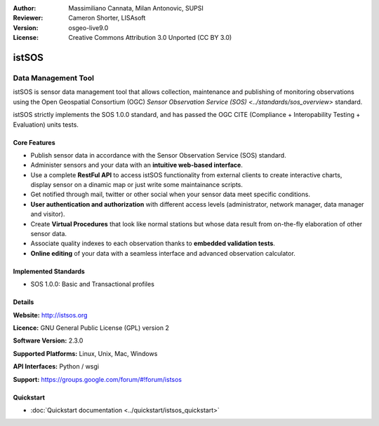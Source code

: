 :Author: Massimiliano Cannata, Milan Antonovic, SUPSI
:Reviewer: Cameron Shorter, LISAsoft
:Version: osgeo-live9.0
:License: Creative Commons Attribution 3.0 Unported (CC BY 3.0)

.. image:: ../../images/project_logos/logo-istsos.png
  :alt: project logo
  :align: right
  :target: http://istsos.org

.. image:: ../../images/logos/OSGeo_incubation.png
  :scale: 100 %
  :alt: OSGeo Project
  :align: right
  :target: http://www.osgeo.org/incubator/process/principles.html


istSOS
================================================================================

Data Management Tool
~~~~~~~~~~~~~~~~~~~~~~~~~~~~~~~~~~~~~~~~~~~~~~~~~~~~~~~~~~~~~~~~~~~~~~~~~~~~~~~~

istSOS is sensor data management tool that allows collection, maintenance and publishing of monitoring observations using the Open Geospatial Consortium (OGC) `Sensor Observation Service (SOS) <../standards/sos_overview>` standard.

.. image:: ../../images/screenshots/1024x768/screenshot_istsos.png
  :scale: 60 %
  :alt: data viewer
  :align: right

istSOS strictly implements the SOS 1.0.0 standard, and has passed the OGC CITE (Compliance + Interopability Testing + Evaluation) units tests.

Core Features
--------------------------------------------------------------------------------

* Publish sensor data in accordance with the Sensor Observation Service (SOS) standard.
* Administer sensors and your data with an **intuitive web-based interface**.
* Use a complete **RestFul API** to access istSOS functionality from external clients to create interactive charts, display sensor on a dinamic map or just write some maintainance scripts.
* Get notified through mail, twitter or other social when your sensor data meet specific conditions.
* **User authentication and authorization** with different access levels (administrator, network manager, data manager and visitor).
* Create **Virtual Procedures** that look like normal stations but whose data result from on-the-fly elaboration of other sensor data.
* Associate quality indexes to each observation thanks to **embedded validation tests**.
* **Online editing** of your data with a seamless interface and advanced observation calculator.


Implemented Standards
--------------------------------------------------------------------------------
* SOS 1.0.0: Basic and Transactional profiles

Details
--------------------------------------------------------------------------------

**Website:** http://istsos.org

**Licence:** GNU General Public License (GPL) version 2

**Software Version:** 2.3.0

**Supported Platforms:** Linux, Unix, Mac, Windows

**API Interfaces:** Python / wsgi

**Support:** https://groups.google.com/forum/#!forum/istsos


Quickstart
--------------------------------------------------------------------------------
    
* :doc:`Quickstart documentation <../quickstart/istsos_quickstart>`

